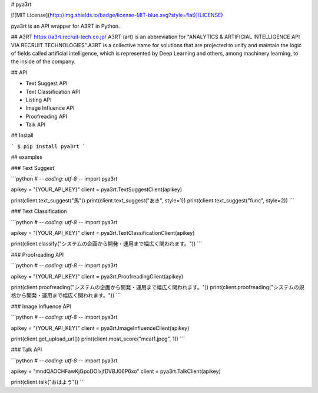 # pya3rt

[![MIT License](http://img.shields.io/badge/license-MIT-blue.svg?style=flat)](LICENSE)  

pya3rt is an API wrapper for A3RT in Python.

## A3RT
https://a3rt.recruit-tech.co.jp/  
A3RT (art) is an abbreviation for "ANALYTICS & ARTIFICIAL INTELLIGENCE API VIA RECRUIT TECHNOLOGIES".A3RT is a collective name for solutions that are projected to unify and maintain the logic of fields called artificial intelligence, which is represented by Deep Learning and others, among machinery learning, to the inside of the company.

## API

* Text Suggest API
* Text Classification API
* Listing API
* Image Influence API
* Proofreading API
* Talk API

## Install

```
$ pip install pya3rt
```

## examples

### Text Suggest

```python
# -*- coding: utf-8 -*-
import pya3rt

apikey = "{YOUR_API_KEY}"
client = pya3rt.TextSuggestClient(apikey)

print(client.text_suggest("馬"))
print(client.text_suggest("あき", style=1))
print(client.text_suggest("func", style=2))
```

### Text Classification

```python
# -*- coding: utf-8 -*-
import pya3rt

apikey = "{YOUR_API_KEY}"
client = pya3rt.TextClassificationClient(apikey)

print(client.classify("システムの企画から開発・運用まで幅広く関われます。"))
```

### Proofreading API

```python
# -*- coding: utf-8 -*-
import pya3rt

apikey = "{YOUR_API_KEY}"
client = pya3rt.ProofreadingClient(apikey)

print(client.proofreading("システムの企画から開発・運用まで幅広く関われます。"))
print(client.proofreading("システムの規格から開発・運用まで幅広く関われます。"))
```

### Image Influence API

```python
# -*- coding: utf-8 -*-
import pya3rt

apikey = "{YOUR_API_KEY}"
client = pya3rt.ImageInfluenceClient(apikey)

print(client.get_upload_url())
print(client.meat_score("meat1.jpeg", 1))
```

### Talk API

```python
# -*- coding: utf-8 -*-
import pya3rt

apikey = "mndQAOCHFawKjGpoDOIxjfDVBJ06P6xo"
client = pya3rt.TalkClient(apikey)

print(client.talk("おはよう"))
```


